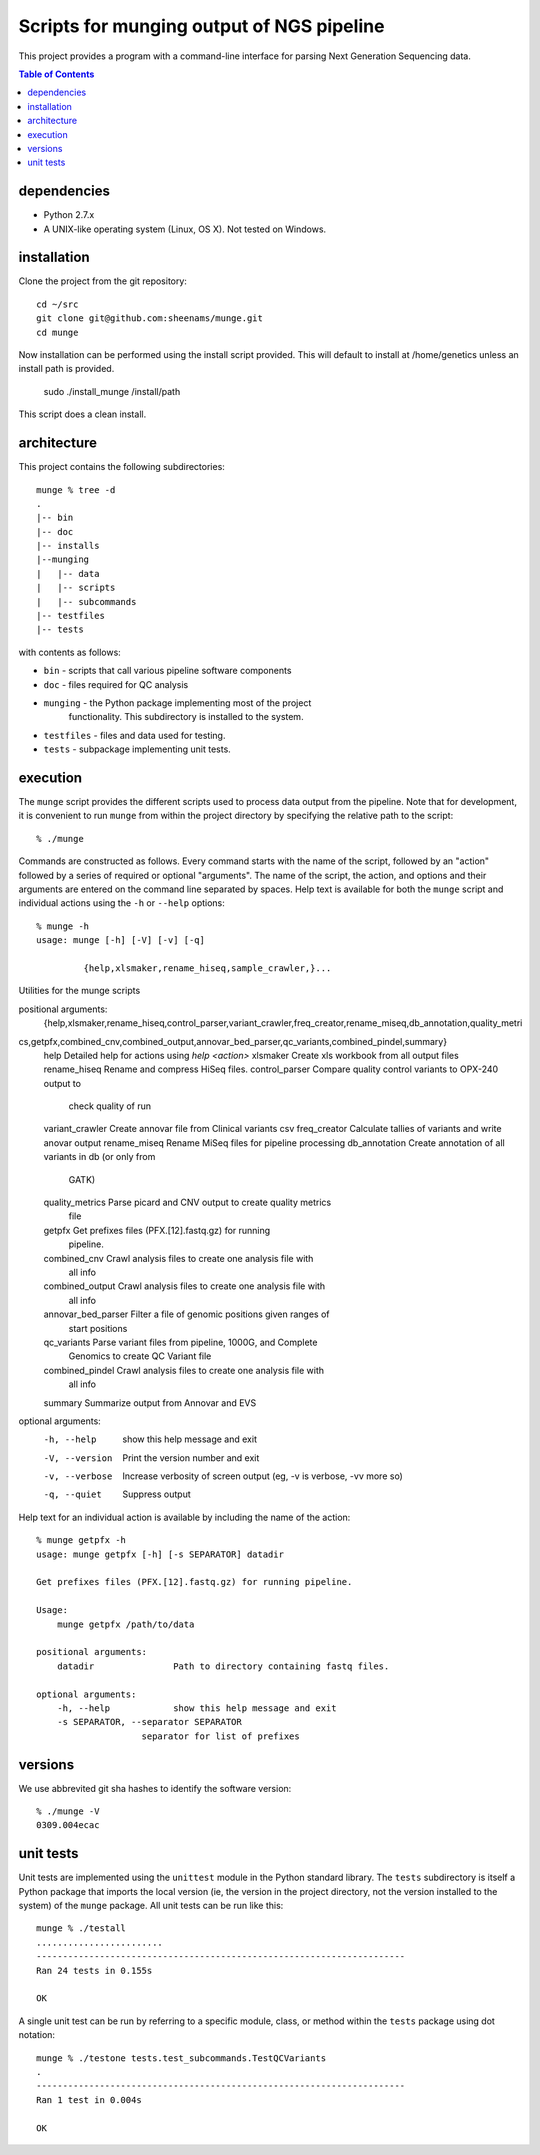 ==========================================================
Scripts for munging output of NGS pipeline
==========================================================

This project provides a program with a command-line interface for
parsing Next Generation Sequencing data.

.. contents:: Table of Contents

dependencies
============

* Python 2.7.x
* A UNIX-like operating system (Linux, OS X). Not tested on Windows.

installation
============

Clone the project from the git repository::

    cd ~/src
    git clone git@github.com:sheenams/munge.git
    cd munge

Now installation can be performed using the install script provided. This will default to install at /home/genetics unless an install path is provided.

    sudo ./install_munge /install/path

This script does a clean install.

architecture
============

This project contains the following subdirectories::

    munge % tree -d
    .
    |-- bin
    |-- doc
    |-- installs
    |--munging
    |   |-- data
    |   |-- scripts
    |   |-- subcommands
    |-- testfiles
    |-- tests

with contents as follows:

* ``bin`` - scripts that call various pipeline software components
* ``doc`` - files required for QC analysis
* ``munging`` - the Python package implementing most of the project
   functionality. This subdirectory is installed to the system.
* ``testfiles`` - files and data used for testing.
* ``tests`` - subpackage implementing unit tests.

execution
=========

The ``munge`` script provides the different scripts used to process
data output from the pipeline. Note that for development, it is convenient
to run ``munge`` from within the project directory by specifying the
relative path to the script::

    % ./munge

Commands are constructed as follows. Every command starts with the
name of the script, followed by an "action" followed by a series of
required or optional "arguments". The name of the script, the action,
and options and their arguments are entered on the command line
separated by spaces. Help text is available for both the ``munge``
script and individual actions using the ``-h`` or ``--help`` options::

    % munge -h
    usage: munge [-h] [-V] [-v] [-q]

             {help,xlsmaker,rename_hiseq,sample_crawler,}...
Utilities for the munge scripts

positional arguments:
  {help,xlsmaker,rename_hiseq,control_parser,variant_crawler,freq_creator,rename_miseq,db_annotation,quality_metri
cs,getpfx,combined_cnv,combined_output,annovar_bed_parser,qc_variants,combined_pindel,summary}
    help                Detailed help for actions using `help <action>`
    xlsmaker            Create xls workbook from all output files
    rename_hiseq        Rename and compress HiSeq files.
    control_parser      Compare quality control variants to OPX-240 output to
                        check quality of run
    variant_crawler     Create annovar file from Clinical variants csv
    freq_creator        Calculate tallies of variants and write anovar output
    rename_miseq        Rename MiSeq files for pipeline processing
    db_annotation       Create annotation of all variants in db (or only from
                        GATK)
    quality_metrics     Parse picard and CNV output to create quality metrics
                        file
    getpfx              Get prefixes files (PFX.[12].fastq.gz) for running
                        pipeline.
    combined_cnv        Crawl analysis files to create one analysis file with
                        all info
    combined_output     Crawl analysis files to create one analysis file with
                        all info
    annovar_bed_parser  Filter a file of genomic positions given ranges of
                        start positions
    qc_variants         Parse variant files from pipeline, 1000G, and Complete
                        Genomics to create QC Variant file
    combined_pindel     Crawl analysis files to create one analysis file with
                        all info
    summary             Summarize output from Annovar and EVS

optional arguments:
  -h, --help            show this help message and exit
  -V, --version         Print the version number and exit
  -v, --verbose         Increase verbosity of screen output (eg, -v is
                        verbose, -vv more so)
  -q, --quiet           Suppress output

Help text for an individual action is available by including the name
of the action::
    % munge getpfx -h
    usage: munge getpfx [-h] [-s SEPARATOR] datadir

    Get prefixes files (PFX.[12].fastq.gz) for running pipeline.

    Usage:
        munge getpfx /path/to/data

    positional arguments:
        datadir               Path to directory containing fastq files.

    optional arguments:
        -h, --help            show this help message and exit
        -s SEPARATOR, --separator SEPARATOR
                        separator for list of prefixes

versions
========

We use abbrevited git sha hashes to identify the software version::

    % ./munge -V
    0309.004ecac

unit tests
==========

Unit tests are implemented using the ``unittest`` module in the Python
standard library. The ``tests`` subdirectory is itself a Python
package that imports the local version (ie, the version in the project
directory, not the version installed to the system) of the ``munge``
package. All unit tests can be run like this::

    munge % ./testall
    ........................
    ----------------------------------------------------------------------
    Ran 24 tests in 0.155s

    OK

A single unit test can be run by referring to a specific module,
class, or method within the ``tests`` package using dot notation::

    munge % ./testone tests.test_subcommands.TestQCVariants
    .
    ----------------------------------------------------------------------
    Ran 1 test in 0.004s

    OK

